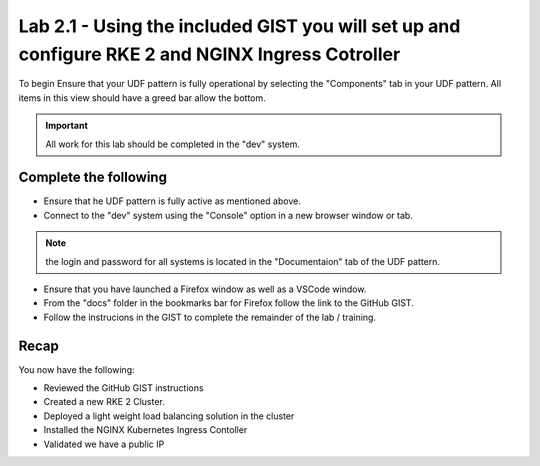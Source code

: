 Lab 2.1 - Using the included GIST you will set up and configure RKE 2 and NGINX Ingress Cotroller
==========================================

To begin Ensure that your UDF pattern is fully operational by selecting the "Components" tab in your UDF pattern. All items in this view should have a greed bar allow the bottom.

.. important::

    All work for this lab should be completed in the "dev" system.

Complete the following
----------------------
- Ensure that he UDF pattern is fully active as mentioned above.
- Connect to the "dev" system using the "Console" option in a new browser window or tab. 

.. note:: the login and password for all systems is located in the "Documentaion" tab of the UDF pattern.

- Ensure that you have launched a Firefox window as well as a VSCode window.
- From the "docs" folder in the bookmarks bar for Firefox follow the link to the GitHub GIST.
- Follow the instrucions in the GIST to complete the remainder of the lab / training.

Recap
-----
You now have the following:

- Reviewed the GitHub GIST instructions
- Created a new RKE 2 Cluster.
- Deployed a light weight load balancing solution in the cluster
- Installed the NGINX Kubernetes Ingress Contoller
- Validated we have a public IP

